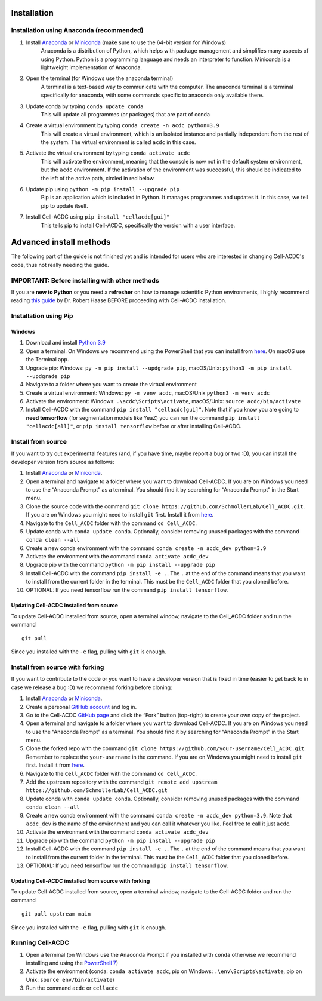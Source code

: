 Installation
============

Installation using Anaconda (recommended)
-----------------------------------------

1. Install `Anaconda <https://www.anaconda.com/download>`__ or `Miniconda <https://docs.conda.io/projects/miniconda/en/latest/index.html#quick-command-line-install>`__ (make sure to use the 64-bit version for Windows)
    Anaconda is a distribution of Python, which helps with package management and simplifies many aspects of using Python. Python is a programming language and needs an interpreter to function. Miniconda is a lightweight implementation of Anaconda.
2. Open the terminal (for Windows use the anaconda terminal)
    A terminal is a text-based way to communicate with the computer. The anaconda terminal is a terminal specifically for anaconda, with some commands specific to anaconda only available there.
3. Update conda by typing ``conda update conda``
    This will update all programmes (or packages) that are part of conda
4. Create a virtual environment by typing ``conda create -n acdc python=3.9``
    This will create a virtual environment, which is an isolated instance and partially independent from the rest of the system. The virtual environment is called ``acdc`` in this case.
5. Activate the virtual environment by typing ``conda activate acdc``
    This will activate the environment, meaning that the console is now not in the default system environment, but the ``acdc`` environment. If the activation of the environment was successful, this should be indicated to the left of the active path, circled in red below.

.. image:: https://github.com/Teranis/Cell_ACDC/blob/main/docs/source/images/Cmdprompt.png
    :target: https://github.com/Teranis/Cell_ACDC/blob/main/docs/source/images/Cmdprompt.png
    :alt: The active environment is displayed to the left of the currently active path

6. Update pip using ``python -m pip install --upgrade pip``
    Pip is an application which is included in Python. It manages programmes and updates it. In this case, we tell pip to update itself.
7. Install Cell-ACDC using ``pip install "cellacdc[gui]"``
    This tells pip to install Cell-ACDC, specifically the version with a user interface.

Advanced install methods
========================

The following part of the guide is not finished yet and is intended for users who are interested in changing Cell-ACDC's code, thus not really needing the guide.

IMPORTANT: Before installing with other methods
-----------------------------------------------
If you are **new to Python** or you need a **refresher** on how to
manage scientific Python environments, I highly recommend reading `this
guide <https://focalplane.biologists.com/2022/12/08/managing-scientific-python-environments-using-conda-mamba-and-friends/>`__
by Dr. Robert Haase BEFORE proceeding with Cell-ACDC installation.

Installation using Pip
----------------------
Windows
~~~~~~~~
1. Download and install `Python
   3.9 <https://www.python.org/downloads/>`__
2. Open a terminal. On Windows we recommend using the PowerShell that
   you can install from
   `here <https://docs.microsoft.com/it-it/powershell/scripting/install/installing-powershell-on-windows?view=powershell-7.2#installing-the-msi-package>`__.
   On macOS use the Terminal app.
3. Upgrade pip: Windows: ``py -m pip install --updgrade pip``,
   macOS/Unix: ``python3 -m pip install --updgrade pip``
4. Navigate to a folder where you want to create the virtual environment
5. Create a virtual environment: Windows: ``py -m venv acdc``,
   macOS/Unix ``python3 -m venv acdc``
6. Activate the environment: Windows: ``.\acdc\Scripts\activate``,
   macOS/Unix: ``source acdc/bin/activate``
7. Install Cell-ACDC with the command ``pip install "cellacdc[gui]"``.
   Note that if you know you are going to **need tensorflow** (for
   segmentation models like YeaZ) you can run the command
   ``pip install "cellacdc[all]"``, or ``pip install tensorflow`` before
   or after installing Cell-ACDC.

Install from source
-------------------

If you want to try out experimental features (and, if you have time,
maybe report a bug or two :D), you can install the developer version
from source as follows:

1.  Install `Anaconda <https://www.anaconda.com/products/individual>`__
    or `Miniconda <https://docs.conda.io/en/latest/miniconda.html>`__.
2.  Open a terminal and navigate to a folder where you want to download
    Cell-ACDC. If you are on Windows you need to use the “Anaconda
    Prompt” as a terminal. You should find it by searching for “Anaconda
    Prompt” in the Start menu.
3.  Clone the source code with the command
    ``git clone https://github.com/SchmollerLab/Cell_ACDC.git``. If you
    are on Windows you might need to install ``git`` first. Install it
    from `here <https://git-scm.com/download/win>`__.
4.  Navigate to the ``Cell_ACDC`` folder with the command
    ``cd Cell_ACDC``.
5.  Update conda with ``conda update conda``. Optionally, consider
    removing unused packages with the command ``conda clean --all``
6.  Create a new conda environment with the command
    ``conda create -n acdc_dev python=3.9``
7.  Activate the environment with the command
    ``conda activate acdc_dev``
8.  Upgrade pip with the command ``python -m pip install --upgrade pip``
9.  Install Cell-ACDC with the command ``pip install -e .``. The ``.``
    at the end of the command means that you want to install from the
    current folder in the terminal. This must be the ``Cell_ACDC``
    folder that you cloned before.
10. OPTIONAL: If you need tensorflow run the command
    ``pip install tensorflow``.

Updating Cell-ACDC installed from source
~~~~~~~~~~~~~~~~~~~~~~~~~~~~~~~~~~~~~~~~

To update Cell-ACDC installed from source, open a terminal window,
navigate to the Cell_ACDC folder and run the command

::

   git pull

Since you installed with the ``-e`` flag, pulling with ``git`` is
enough.

Install from source with forking
--------------------------------

If you want to contribute to the code or you want to have a developer
version that is fixed in time (easier to get back to in case we release
a bug :D) we recommend forking before cloning:

1.  Install `Anaconda <https://www.anaconda.com/products/individual>`__
    or `Miniconda <https://docs.conda.io/en/latest/miniconda.html>`__.
2.  Create a personal `GitHub account <https://github.com>`__ and log
    in.
3.  Go to the Cell-ACDC `GitHub
    page <https://github.com/SchmollerLab/Cell_ACDC>`__ and click the
    “Fork” button (top-right) to create your own copy of the project.
4.  Open a terminal and navigate to a folder where you want to download
    Cell-ACDC. If you are on Windows you need to use the “Anaconda
    Prompt” as a terminal. You should find it by searching for “Anaconda
    Prompt” in the Start menu.
5.  Clone the forked repo with the command
    ``git clone https://github.com/your-username/Cell_ACDC.git``.
    Remember to replace the ``your-username`` in the command. If you are
    on Windows you might need to install ``git`` first. Install it from
    `here <https://git-scm.com/download/win>`__.
6.  Navigate to the ``Cell_ACDC`` folder with the command
    ``cd Cell_ACDC``.
7.  Add the upstream repository with the command
    ``git remote add upstream https://github.com/SchmollerLab/Cell_ACDC.git``
8.  Update conda with ``conda update conda``. Optionally, consider
    removing unused packages with the command ``conda clean --all``
9.  Create a new conda environment with the command
    ``conda create -n acdc_dev python=3.9``. Note that ``acdc_dev`` is
    the name of the environment and you can call it whatever you like.
    Feel free to call it just ``acdc``.
10. Activate the environment with the command
    ``conda activate acdc_dev``
11. Upgrade pip with the command ``python -m pip install --upgrade pip``
12. Install Cell-ACDC with the command ``pip install -e .``. The ``.``
    at the end of the command means that you want to install from the
    current folder in the terminal. This must be the ``Cell_ACDC``
    folder that you cloned before.
13. OPTIONAL: If you need tensorflow run the command
    ``pip install tensorflow``.

Updating Cell-ACDC installed from source with forking
~~~~~~~~~~~~~~~~~~~~~~~~~~~~~~~~~~~~~~~~~~~~~~~~~~~~~

To update Cell-ACDC installed from source, open a terminal window,
navigate to the Cell-ACDC folder and run the command

::

   git pull upstream main

Since you installed with the ``-e`` flag, pulling with ``git`` is
enough.

Running Cell-ACDC
-----------------

1. Open a terminal (on Windows use the Anaconda Prompt if you installed
   with ``conda`` otherwise we recommend installing and using the
   `PowerShell
   7 <https://docs.microsoft.com/en-us/powershell/scripting/install/installing-powershell-on-windows?view=powershell-7.2>`__)
2. Activate the environment (conda: ``conda activate acdc``, pip on
   Windows: ``.\env\Scripts\activate``, pip on Unix:
   ``source env/bin/activate``)
3. Run the command ``acdc`` or ``cellacdc``